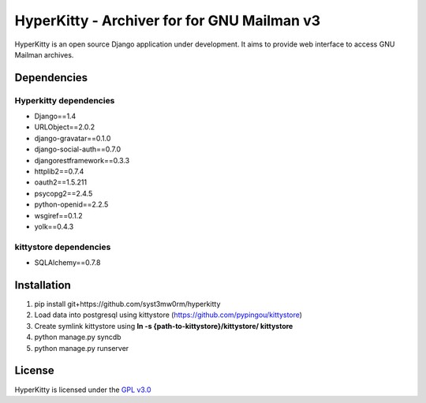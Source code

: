 ===================================
HyperKitty - Archiver for for GNU Mailman v3
===================================

HyperKitty is an open source Django application under development. It aims to provide web interface to access GNU Mailman archives.


Dependencies
============

Hyperkitty dependencies
-----------------------
* Django==1.4 
* URLObject==2.0.2 
* django-gravatar==0.1.0
* django-social-auth==0.7.0
* djangorestframework==0.3.3
* httplib2==0.7.4
* oauth2==1.5.211
* psycopg2==2.4.5
* python-openid==2.2.5
* wsgiref==0.1.2
* yolk==0.4.3


kittystore dependencies
-----------------------
* SQLAlchemy==0.7.8




Installation
============

1. pip install git+https://github.com/syst3mw0rm/hyperkitty
2. Load data into postgresql using kittystore (https://github.com/pypingou/kittystore)
3. Create symlink kittystore using **ln -s {path-to-kittystore}/kittystore/ kittystore**
4. python manage.py syncdb
5. python manage.py runserver


License 
========

.. _GPL v3.0: http://www.gnu.org/licenses/gpl-3.0.html

HyperKitty is licensed under the `GPL v3.0`_

